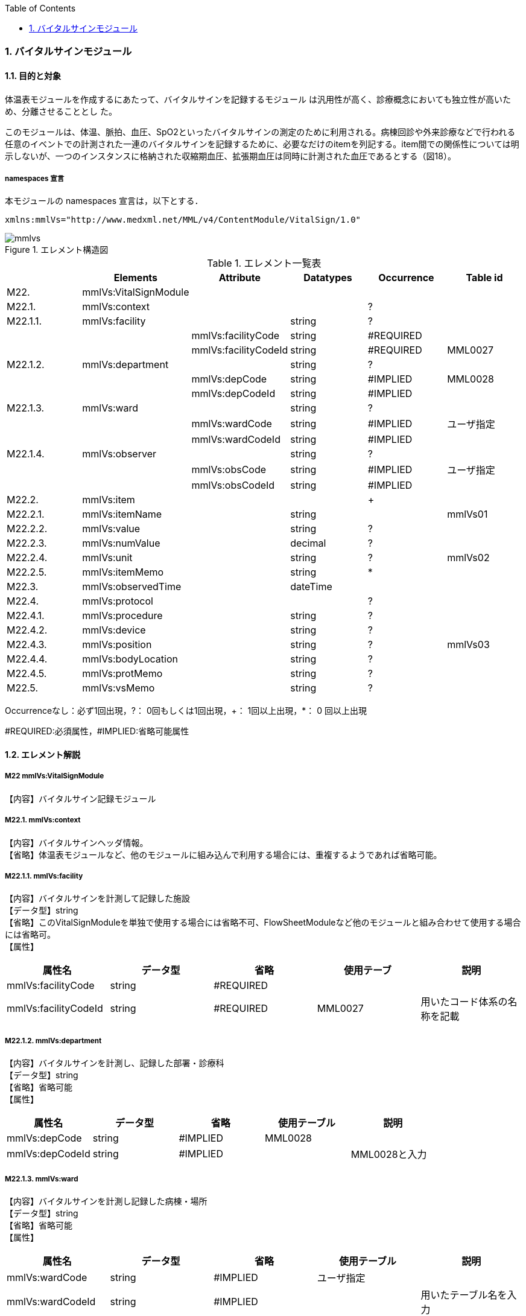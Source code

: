 :Author: Shinji KOBAYASHI
:Email: skoba@moss.gr.jp
:toc: right
:toclevels: 2
:pagenums:
:numberd:
:sectnums:
:imagesdir: ./figures
:linkcss:

=== バイタルサインモジュール
==== 目的と対象

体温表モジュールを作成するにあたって、バイタルサインを記録するモジュール は汎用性が高く、診療概念においても独立性が高いため、分離させることとし た。

このモジュールは、体温、脈拍、血圧、SpO2といったバイタルサインの測定のために利用される。病棟回診や外来診療などで行われる任意のイベントでの計測された一連のバイタルサインを記録するために、必要なだけのitemを列記する。item間での関係性については明示しないが、一つのインスタンスに格納された収縮期血圧、拡張期血圧は同時に計測された血圧であるとする（図18）。

===== namespaces 宣言
本モジュールの namespaces 宣言は，以下とする．
[source, xml]
xmlns:mmlVs="http://www.medxml.net/MML/v4/ContentModule/VitalSign/1.0"

.エレメント構造図
image::mmlvs.png[]

.エレメント一覧表
[options="header"]
|===
| |Elements|Attribute|Datatypes|Occurrence|Table id
|M22.|mmlVs:VitalSignModule| | | |
|M22.1.|mmlVs:context| | |?|
|M22.1.1.|mmlVs:facility| |string|?|
| | |mmlVs:facilityCode|string|#REQUIRED|
| | |mmlVs:facilityCodeId|string|#REQUIRED|MML0027
|M22.1.2.|mmlVs:department| |string|?|
| | |mmlVs:depCode|string|#IMPLIED|MML0028
| | |mmlVs:depCodeId|string|#IMPLIED|
|M22.1.3.|mmlVs:ward| |string|?|
| | |mmlVs:wardCode|string|#IMPLIED|ユーザ指定
| | |mmlVs:wardCodeId|string|#IMPLIED|
|M22.1.4.|mmlVs:observer| |string|?|
| | |mmlVs:obsCode|string|#IMPLIED|ユーザ指定
| | |mmlVs:obsCodeId|string|#IMPLIED|
|M22.2.|mmlVs:item| | |+|
|M22.2.1.|mmlVs:itemName| |string| |mmlVs01
|M22.2.2.|mmlVs:value| |string|?|
|M22.2.3.|mmlVs:numValue| |decimal|?|
|M22.2.4.|mmlVs:unit| |string|?|mmlVs02
|M22.2.5.|mmlVs:itemMemo| |string|*|
|M22.3.|mmlVs:observedTime| |dateTime| |
|M22.4.|mmlVs:protocol| | |?|
|M22.4.1.|mmlVs:procedure| |string|?|
|M22.4.2.|mmlVs:device| |string|?|
|M22.4.3.|mmlVs:position| |string|?|mmlVs03
|M22.4.4.|mmlVs:bodyLocation| |string|?|
|M22.4.5.|mmlVs:protMemo| |string|?|
|M22.5.|mmlVs:vsMemo| |string|?|
|===
Occurrenceなし：必ず1回出現，?： 0回もしくは1回出現，+： 1回以上出現，*： 0 回以上出現

#REQUIRED:必須属性，#IMPLIED:省略可能属性

==== エレメント解説
===== M22 mmlVs:VitalSignModule
【内容】バイタルサイン記録モジュール

===== M22.1. mmlVs:context
【内容】バイタルサインヘッダ情報。 +
【省略】体温表モジュールなど、他のモジュールに組み込んで利用する場合には、重複するようであれば省略可能。

===== M22.1.1. mmlVs:facility
【内容】バイタルサインを計測して記録した施設 +
【データ型】string +
【省略】このVitalSignModuleを単独で使用する場合には省略不可、FlowSheetModuleなど他のモジュールと組み合わせて使用する場合には省略可。 +
【属性】
[options="header"]
|===
|属性名|データ型|省略|使用テーブ|説明
|mmlVs:facilityCode|string|#REQUIRED| |
|mmlVs:facilityCodeId|string|#REQUIRED|MML0027|用いたコード体系の名称を記載
|===

===== M22.1.2. mmlVs:department
【内容】バイタルサインを計測し、記録した部署・診療科 +
【データ型】string +
【省略】省略可能 +
【属性】
[options="header"]
|===
|属性名|データ型|省略|使用テーブル|説明
|mmlVs:depCode|string|#IMPLIED|MML0028|
|mmlVs:depCodeId|string|#IMPLIED| |MML0028と入力
|===

===== M22.1.3. mmlVs:ward
【内容】バイタルサインを計測し記録した病棟・場所 +
【データ型】string +
【省略】省略可能 +
【属性】
[options="header"]
|===
|属性名|データ型|省略|使用テーブル|説明
|mmlVs:wardCode|string|#IMPLIED|ユーザ指定|
|mmlVs:wardCodeId|string|#IMPLIED| |用いたテーブル名を入力
|===

===== M22.1.4. mmlVs:observer
【内容】バイタルサインを計測した人 +
【データ型】string +
【省略】省略可能 +
【属性】
[options="header"]
|===
|属性名|データ型|省略|使用テーブル|説明
|mmlVs:observerCode|string|#IMPLIED|ユーザ指定|
|mmlVs:observerCodeId|string|#IMPLIED| |使用したコード体系を入力
|===

===== M22.2. mmlVs:item
【内容】項目情報 +
【省略】不可
【繰り返し設定】1回以上の繰り返しあり。項目が複数あればその数だけ繰り返す。

===== M22.2.1. mmlVs:itemName
【内容】項目名 +
【データ型】string +
【省略】不可 +
【使用テーブル】mmlVs01

===== M22.2.2. mmlVs:value
【内容】文字列で表記されるバイタルサインの値 +
【データ型】string +
【省略】可。numValueとどちらかが使用される。

===== M22.2.3. mmlVs:numValue
【内容】数値で表記されるバイタルサインの値 +
【データ型】decimal +
【省略】可。valueとどちらかが使用される。

===== M22.2.4. mmlVs:unit
【内容】バイタルサインの単位 +
【データ型】string +
【省略】可。 +
【使用テーブル】mmlVs02

===== M22.2.5. mmlVs:itemMemo
【内容】項目コメント +
【データ型】string +
【省略】可。 +
【繰り返し設定】0回以上の繰り返しあり．項目コメントが複数あれば，数だけ繰り返す．

===== M22.3. mmlVs:observedTime
【内容】バイタルサインを観察した時間 +
【データ型】dateTime +
【省略】不可

===== M22.4. mmlVs:protocol
【内容】バイタルサインの測定方法を記載する親エレメント +
【繰り返し設定】繰り返しなし．省略可能

===== M22.4.1 mmlVs:procedure
【内容】バイタルサインを測定した手順。測定方法や、負荷テストの種別など +
【データ型】string +
【省略】省略可能

===== M22.4.2. mmlVs:device
【内容】バイタルサインの測定に使用した機材、デバイス。聴診器、水銀柱血圧計、機械式血圧計、動脈内プローベなど。 +
【データ型】string +
【省略】省略可能

===== M22.4.3. mmlVs:bodyLocation
【内容】バイタルサインを測定した身体の部位。右上腕、左下腿など。 +
【省略】string +
【省略】省略可能

===== M22.4.4. mmlVs:position
【内容】バイタルサインを測定した時の体位。 +
【データ型】string +
【省略】省略可能 +
【使用テーブル】mmlVs03

===== M22.4.5. mmlVs:protMemo
【内容】バイタルサイン測定方法に関するコメント +
【データ型】string +
【省略】省略可能

===== M22.5. mmlVs:vsMemo
【内容】バイタルサイン記録コメント +
【データ型】string +
【省略】省略可能
